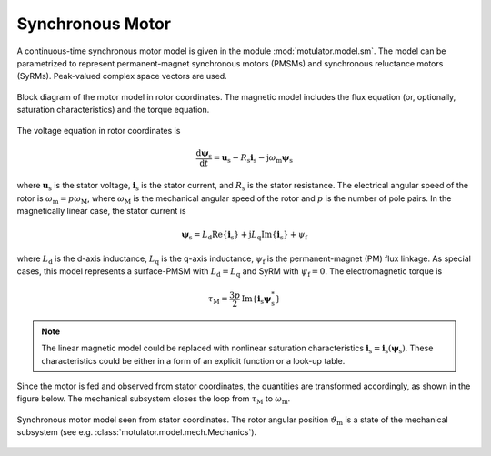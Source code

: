 Synchronous Motor
=================

A continuous-time synchronous motor model is given in the module :mod:`motulator.model.sm`. The model can be parametrized to represent permanent-magnet synchronous motors (PMSMs) and synchronous reluctance motors (SyRMs). Peak-valued complex space vectors are used. 

.. figure:: figs/sm_block_rot.svg
   :width: 100%
   :align: center
   :alt: Synchronous motor model
   :target: .

   Block diagram of the motor model in rotor coordinates. The magnetic model includes the flux equation (or, optionally, saturation characteristics) and the torque equation.

The voltage equation in rotor coordinates is

.. math::
    \frac{\mathrm{d}\boldsymbol{\psi}_\mathrm{s}}{\mathrm{d} t} = \boldsymbol{u}_\mathrm{s} - R_\mathrm{s}\boldsymbol{i}_\mathrm{s} - \mathrm{j}\omega_\mathrm{m}\boldsymbol{\psi}_\mathrm{s} 

where :math:`\boldsymbol{u}_\mathrm{s}` is the stator voltage, :math:`\boldsymbol{i}_\mathrm{s}` is the stator current, and :math:`R_\mathrm{s}` is the stator resistance. The electrical angular speed of the rotor is :math:`\omega_\mathrm{m} = p\omega_\mathrm{M}`, where :math:`\omega_\mathrm{M}` is the mechanical angular speed of the rotor and :math:`p` is the number of pole pairs. In the magnetically linear case, the stator current is 

.. math::
	\boldsymbol{\psi}_\mathrm{s} = L_\mathrm{d}\mathrm{Re}\{\boldsymbol{i}_\mathrm{s}\} + \mathrm{j}L_\mathrm{q}\mathrm{Im}\{\boldsymbol{i}_\mathrm{s}\} + \psi_\mathrm{f} 

where :math:`L_\mathrm{d}` is the d-axis inductance, :math:`L_\mathrm{q}` is the q-axis inductance, :math:`\psi_\mathrm{f}` is the permanent-magnet (PM) flux linkage. As special cases, this model represents a surface-PMSM with :math:`L_\mathrm{d} = L_\mathrm{q}` and SyRM with  :math:`\psi_\mathrm{f}=0`. The electromagnetic torque is

.. math::
    \tau_\mathrm{M} = \frac{3p}{2}\mathrm{Im} \left\{\boldsymbol{i}_\mathrm{s} \boldsymbol{\psi}_\mathrm{s}^* \right\}

.. note::
    The linear magnetic model could be replaced with nonlinear saturation characteristics  :math:`\boldsymbol{i}_\mathrm{s} = \boldsymbol{i}_\mathrm{s}(\boldsymbol{\psi}_\mathrm{s})`. These characteristics could be either in a form of an explicit function or a look-up table.

Since the motor is fed and observed from stator coordinates, the quantities are transformed accordingly, as shown in the figure below. The mechanical subsystem closes the loop from :math:`\tau_\mathrm{M}` to :math:`\omega_\mathrm{m}`.

.. figure:: figs/sm_block_stat.svg
   :width: 100%
   :align: center
   :alt: Synchronous motor model seen from stator coordinates
   :target: .

   Synchronous motor model seen from stator coordinates. The rotor angular position :math:`\vartheta_\mathrm{m}` is a state of the mechanical subsystem (see e.g. :class:`motulator.model.mech.Mechanics`).


